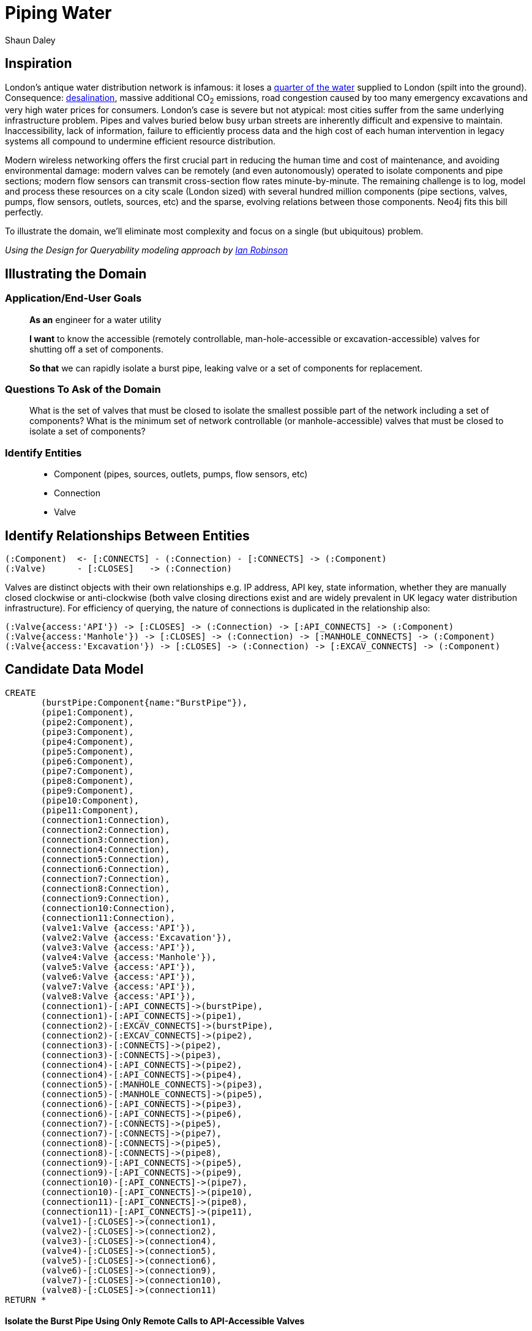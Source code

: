 = Piping Water
:neo4j-version: 2.3.0
:author: Shaun Daley
:twitter: @shaundaley1
:tags: resources
:domain: Shutting Valves and Migrating Infrastructure

:toc:

== Inspiration

London's antique water distribution network is infamous: it loses a http://www.theguardian.com/commentisfree/2012/may/08/water-industry-pipes-scandal[quarter of the water] supplied to London (spilt into the ground). Consequence: http://www.bbc.co.uk/news/10213835[desalination], massive additional CO~2~ emissions, road congestion caused by too many emergency excavations and very high water prices for consumers.
London's case is severe but not atypical: most cities suffer from the same underlying infrastructure problem. Pipes and valves buried below busy urban streets are inherently difficult and expensive to maintain.
Inaccessibility, lack of information, failure to efficiently process data and the high cost of each human intervention in legacy systems all compound to undermine efficient resource distribution.

Modern wireless networking offers the first crucial part in reducing the human time and cost of maintenance, and avoiding environmental damage: modern valves can be remotely (and even autonomously) operated to isolate components and pipe sections; modern flow sensors can transmit cross-section flow rates minute-by-minute.
The remaining challenge is to log, model and process these resources on a city scale (London sized) with several hundred million components (pipe sections, valves, pumps, flow sensors, outlets, sources, etc) and the sparse, evolving relations between those components.
Neo4j fits this bill perfectly.

To illustrate the domain, we'll eliminate most complexity and focus on a single (but ubiquitous) problem.


_Using the Design for Queryability modeling approach by http://twitter.com/ianrobinson[Ian Robinson]_

== Illustrating the Domain

=== Application/End-User Goals

____
*As an* engineer for a water utility

*I want* to know the accessible (remotely controllable, man-hole-accessible or excavation-accessible) valves for shutting off a set of components.

*So that* we can rapidly isolate a burst pipe, leaking valve or a set of components for replacement.
____

=== Questions To Ask of the Domain

____
What is the set of valves that must be closed to isolate the smallest possible part of the network including a set of components?
What is the minimum set of network controllable (or manhole-accessible) valves that must be closed to isolate a set of components?
____


=== Identify Entities

____
* Component (pipes, sources, outlets, pumps, flow sensors, etc)
* Connection
* Valve
____

== Identify Relationships Between Entities

----
(:Component)  <- [:CONNECTS] - (:Connection) - [:CONNECTS] -> (:Component)
(:Valve)      - [:CLOSES]   -> (:Connection)
----
Valves are distinct objects with their own relationships e.g. IP address, API key, state information, whether they are manually closed clockwise or anti-clockwise (both valve closing directions exist and are widely prevalent in UK legacy water distribution infrastructure).
For efficiency of querying, the nature of connections is duplicated in the relationship also:
----
(:Valve{access:'API'}) -> [:CLOSES] -> (:Connection) -> [:API_CONNECTS] -> (:Component)
(:Valve{access:'Manhole'}) -> [:CLOSES] -> (:Connection) -> [:MANHOLE_CONNECTS] -> (:Component)
(:Valve{access:'Excavation'}) -> [:CLOSES] -> (:Connection) -> [:EXCAV_CONNECTS] -> (:Component)
----

== Candidate Data Model

//hide
//setup
[source,cypher]
----
CREATE
       (burstPipe:Component{name:"BurstPipe"}),
       (pipe1:Component),
       (pipe2:Component),
       (pipe3:Component),
       (pipe4:Component),
       (pipe5:Component),
       (pipe6:Component),
       (pipe7:Component),
       (pipe8:Component),
       (pipe9:Component),
       (pipe10:Component),
       (pipe11:Component),
       (connection1:Connection),
       (connection2:Connection),
       (connection3:Connection),
       (connection4:Connection),
       (connection5:Connection),
       (connection6:Connection),
       (connection7:Connection),
       (connection8:Connection),
       (connection9:Connection),
       (connection10:Connection),
       (connection11:Connection),
       (valve1:Valve {access:'API'}),
       (valve2:Valve {access:'Excavation'}),
       (valve3:Valve {access:'API'}),
       (valve4:Valve {access:'Manhole'}),
       (valve5:Valve {access:'API'}),
       (valve6:Valve {access:'API'}),
       (valve7:Valve {access:'API'}),
       (valve8:Valve {access:'API'}),
       (connection1)-[:API_CONNECTS]->(burstPipe),
       (connection1)-[:API_CONNECTS]->(pipe1),
       (connection2)-[:EXCAV_CONNECTS]->(burstPipe),
       (connection2)-[:EXCAV_CONNECTS]->(pipe2),
       (connection3)-[:CONNECTS]->(pipe2),
       (connection3)-[:CONNECTS]->(pipe3),
       (connection4)-[:API_CONNECTS]->(pipe2),
       (connection4)-[:API_CONNECTS]->(pipe4),
       (connection5)-[:MANHOLE_CONNECTS]->(pipe3),
       (connection5)-[:MANHOLE_CONNECTS]->(pipe5),
       (connection6)-[:API_CONNECTS]->(pipe3),
       (connection6)-[:API_CONNECTS]->(pipe6),
       (connection7)-[:CONNECTS]->(pipe5),
       (connection7)-[:CONNECTS]->(pipe7),
       (connection8)-[:CONNECTS]->(pipe5),
       (connection8)-[:CONNECTS]->(pipe8),
       (connection9)-[:API_CONNECTS]->(pipe5),
       (connection9)-[:API_CONNECTS]->(pipe9),
       (connection10)-[:API_CONNECTS]->(pipe7),
       (connection10)-[:API_CONNECTS]->(pipe10),
       (connection11)-[:API_CONNECTS]->(pipe8),
       (connection11)-[:API_CONNECTS]->(pipe11),
       (valve1)-[:CLOSES]->(connection1),
       (valve2)-[:CLOSES]->(connection2),
       (valve3)-[:CLOSES]->(connection4),
       (valve4)-[:CLOSES]->(connection5),
       (valve5)-[:CLOSES]->(connection6),
       (valve6)-[:CLOSES]->(connection9),
       (valve7)-[:CLOSES]->(connection10),
       (valve8)-[:CLOSES]->(connection11)
RETURN *
----
// graph

==== Isolate the Burst Pipe Using Only Remote Calls to API-Accessible Valves

[source,cypher]
----
START burstPipe=node:node_auto_index(name='BurstPipe')
MATCH (burstPipe)-[:CONNECTS|EXCAV_CONNECTS|MANHOLE_CONNECTS*0..]-()-[:API_CONNECTS]- (h)-[:CLOSES]-(v{access:'API'})
RETURN v

----

// table
// console

==== Isolate the Burst Pipe Using Manhole-Accessible and API-Accessible Valves

[source,cypher]
----
START burstPipe=node:node_auto_index(name='BurstPipe')
MATCH (burstPipe)-[:CONNECTS|EXCAV_CONNECTS*0..]-()-[:MANHOLE_CONNECTS|API_CONNECTS]- (h)-[:CLOSES]-(v)
RETURN v

----
// table
// console

==== Isolate the Burst Pipe Using Any Existing Valves

[source,cypher]
----
START burstPipe=node:node_auto_index(name='BurstPipe')
MATCH (burstPipe)-[:CONNECTS*0..]-()-[:EXCAV_CONNECTS|MANHOLE_CONNECTS|API_CONNECTS]- (h)-[:CLOSES]-(v)
RETURN v

----
// table
// console

== Extension

For real world application, there are some necessary modifications (e.g. modelling state information in relationships, such as whether a connection is presently closed or scheduled for opening/closing; limiting query depth and notifying of query failure in event of maximum query depth being reached).

In real world application, extending the above model, there is potential for adding greater value still:

- estimating the marginal water savings from replacing any defined set of components
- estimating the resilience of network water pressure to failure of specific pumps (both current and under hypothetical modifications to the network)
- scheduling replacement or state-change of parts, and communicating this seamlessly (and automatically) in real time to all other parties that this might affect

This approach is more generic than it may initially seem.
Many resource problems involve networks of distribution in which many components interact across sparse relationships (electricity generation and distribution, natural gas, sewage, district-piped heating); rapid and efficient querying on these relationships is necessary for efficient resource allocation and better environmental and cost outcomes.

//console
